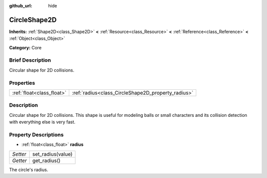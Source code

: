 :github_url: hide

.. Generated automatically by doc/tools/makerst.py in Godot's source tree.
.. DO NOT EDIT THIS FILE, but the CircleShape2D.xml source instead.
.. The source is found in doc/classes or modules/<name>/doc_classes.

.. _class_CircleShape2D:

CircleShape2D
=============

**Inherits:** :ref:`Shape2D<class_Shape2D>` **<** :ref:`Resource<class_Resource>` **<** :ref:`Reference<class_Reference>` **<** :ref:`Object<class_Object>`

**Category:** Core

Brief Description
-----------------

Circular shape for 2D collisions.

Properties
----------

+---------------------------+----------------------------------------------------+
| :ref:`float<class_float>` | :ref:`radius<class_CircleShape2D_property_radius>` |
+---------------------------+----------------------------------------------------+

Description
-----------

Circular shape for 2D collisions. This shape is useful for modeling balls or small characters and its collision detection with everything else is very fast.

Property Descriptions
---------------------

.. _class_CircleShape2D_property_radius:

- :ref:`float<class_float>` **radius**

+----------+-------------------+
| *Setter* | set_radius(value) |
+----------+-------------------+
| *Getter* | get_radius()      |
+----------+-------------------+

The circle's radius.

